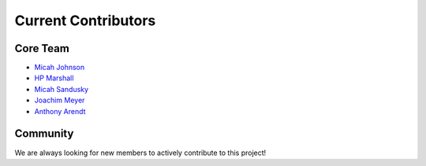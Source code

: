 ============================
Current Contributors
============================
.. _Micah Johnson: https://github.com/micahjohnson150
.. _HP Marshall: https://github.com/hpmarshall
.. _Micah Sandusky: https://github.com/micah-prime
.. _Joachim Meyer: https://github.com/jomey
.. _Anthony Arendt: https://github.com/aaarendt

Core Team
---------

* `Micah Johnson`_
* `HP Marshall`_
* `Micah Sandusky`_
* `Joachim Meyer`_
* `Anthony Arendt`_

Community
---------
We are always looking for new members to actively contribute to this project!
